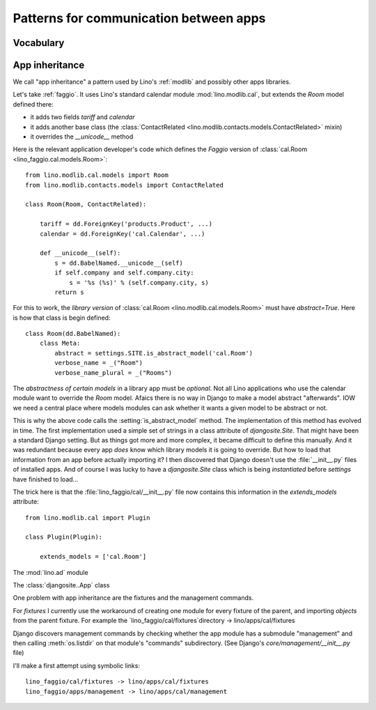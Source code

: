 =======================================
Patterns for communication between apps
=======================================

Vocabulary
==========

.. glossary::

    Apps library

      A collection of reusable apps which are designed to work together.

.. _app_inheritance:

App inheritance
===============

We call "app inheritance" a pattern used by Lino's :ref:`modlib` and
possibly other apps libraries.

Let's take :ref:`faggio`.  It uses Lino's standard calendar module
:mod:`lino.modlib.cal`, but extends the `Room` model defined there:

- it adds two fields `tariff` and `calendar`
- it adds another base class (the :class:`ContactRelated
  <lino.modlib.contacts.models.ContactRelated>` mixin)
- it overrides the `__unicode__` method

Here is the relevant application developer's code which defines the
*Faggio* version of :class:`cal.Room <lino_faggio.cal.models.Room>`::

    from lino.modlib.cal.models import Room
    from lino.modlib.contacts.models import ContactRelated

    class Room(Room, ContactRelated):

        tariff = dd.ForeignKey('products.Product', ...)
        calendar = dd.ForeignKey('cal.Calendar', ...)

        def __unicode__(self):
            s = dd.BabelNamed.__unicode__(self)
            if self.company and self.company.city:
                s = '%s (%s)' % (self.company.city, s)
            return s

For this to work, the *library version* of :class:`cal.Room
<lino.modlib.cal.models.Room>` must have `abstract=True`.  Here is how
that class is begin defined::

    class Room(dd.BabelNamed):
        class Meta:
            abstract = settings.SITE.is_abstract_model('cal.Room')
            verbose_name = _("Room")
            verbose_name_plural = _("Rooms")


The *abstractness of certain models* in a library app must be
*optional*.  Not all Lino applications who use the calendar module
want to override the `Room` model.  Afaics there is no way in Django
to make a model abstract "afterwards".  IOW we need a central place
where models modules can ask whether it wants a given model to be
abstract or not.

This is why the above code calls the :setting:`is_abstract_model`
method.  The implementation of this method has evolved in time.  The
first implementation used a simple set of strings in a class attribute
of `djangosite.Site`.  That might have been a standard Django setting.
But as things got more and more complex, it became difficult to define
this manually. And it was redundant because every app *does* know
which library models it is going to override.  But how to load that
information from an app before actually importing it?  I then
discovered that Django doesn't use the :file:`__init__.py` files of
installed apps.  And of course I was lucky to have a `djangosite.Site`
class which is being *instantiated* before `settings` have finished to
load...

The trick here is that the :file:`lino_faggio/cal/__init__.py` file
now contains this information in the `extends_models` attribute::


    from lino.modlib.cal import Plugin

    class Plugin(Plugin):

        extends_models = ['cal.Room']






The :mod:`lino.ad` module

The :class:`djangosite..App` class

One problem with app inheritance are the fixtures and the 
management commands.

For `fixtures` I currently use the workaround of creating 
one module for every fixture of the parent, and importing 
`objects` from the parent fixture. 
For example 
the `lino_faggio/cal/fixtures`directory  -> lino/apps/cal/fixtures


Django discovers management commands by checking whether the app
module has a submodule "management" and then calling
:meth:`os.listdir` on that module's "commands" subdirectory.  (See
Django's `core/management/__init__.py` file)

I'll make a first attempt using symbolic links::

  lino_faggio/cal/fixtures -> lino/apps/cal/fixtures
  lino_faggio/apps/management -> lino/apps/cal/management

